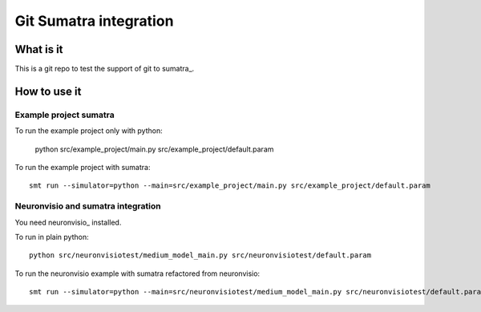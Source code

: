 ***********************
Git Sumatra integration
***********************

What is it
==========

This is a git repo to test the support of git to sumatra_.

.. sumatra: http://neuralensemble.org/trac/sumatra

How to use it
=============

Example project sumatra
-----------------------

To run the example project only with python:

    python src/example_project/main.py src/example_project/default.param

To run the example project with sumatra::

    smt run --simulator=python --main=src/example_project/main.py src/example_project/default.param
    
Neuronvisio and sumatra integration
-----------------------------------

You need neuronvisio_ installed.

.. neuronvisio: http://mattions.github.com/neuronvisio/

To run in plain python::

    python src/neuronvisiotest/medium_model_main.py src/neuronvisiotest/default.param

To run the neuronvisio example  with sumatra refactored from neuronvisio::

    smt run --simulator=python --main=src/neuronvisiotest/medium_model_main.py src/neuronvisiotest/default.param


